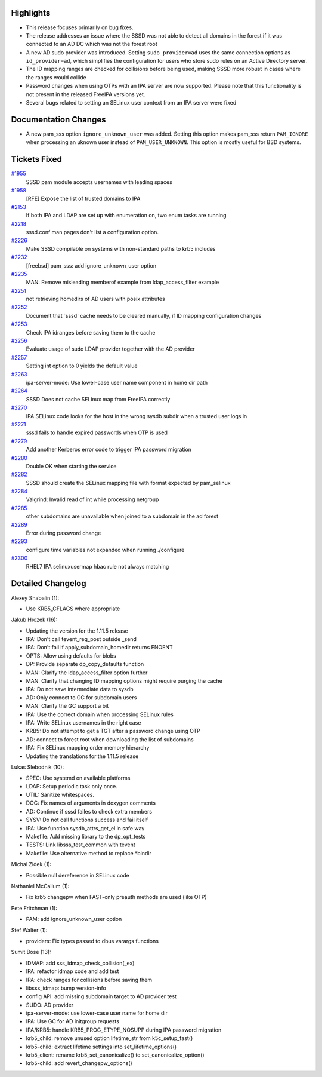 Highlights
----------

-  This release focuses primarily on bug fixes.
-  The release addresses an issue where the SSSD was not able to detect
   all domains in the forest if it was connected to an AD DC which was
   not the forest root
-  A new AD sudo provider was introduced. Setting ``sudo_provider=ad``
   uses the same connection options as ``id_provider=ad``, which
   simplifies the configuration for users who store sudo rules on an
   Active Directory server.
-  The ID mapping ranges are checked for collisions before being used,
   making SSSD more robust in cases where the ranges would collide
-  Password changes when using OTPs with an IPA server are now
   supported. Please note that this functionality is not present in the
   released FreeIPA versions yet.
-  Several bugs related to setting an SELinux user context from an IPA
   server were fixed

Documentation Changes
---------------------

-  A new pam\_sss option ``ignore_unknown_user`` was added. Setting this
   option makes pam\_sss return ``PAM_IGNORE`` when processing an uknown
   user instead of ``PAM_USER_UNKNOWN``. This option is mostly useful
   for BSD systems.

Tickets Fixed
-------------

.. raw:: html

   <div>

`#1955 </sssd/ticket/1955>`__
    SSSD pam module accepts usernames with leading spaces
`#1958 </sssd/ticket/1958>`__
    [RFE] Expose the list of trusted domains to IPA
`#2153 </sssd/ticket/2153>`__
    If both IPA and LDAP are set up with enumeration on, two enum tasks
    are running
`#2218 </sssd/ticket/2218>`__
    sssd.conf man pages don't list a configuration option.
`#2226 </sssd/ticket/2226>`__
    Make SSSD compilable on systems with non-standard paths to krb5
    includes
`#2232 </sssd/ticket/2232>`__
    [freebsd] pam\_sss: add ignore\_unknown\_user option
`#2235 </sssd/ticket/2235>`__
    MAN: Remove misleading memberof example from ldap\_access\_filter
    example
`#2251 </sssd/ticket/2251>`__
    not retrieving homedirs of AD users with posix attributes
`#2252 </sssd/ticket/2252>`__
    Document that \`sssd\` cache needs to be cleared manually, if ID
    mapping configuration changes
`#2253 </sssd/ticket/2253>`__
    Check IPA idranges before saving them to the cache
`#2256 </sssd/ticket/2256>`__
    Evaluate usage of sudo LDAP provider together with the AD provider
`#2257 </sssd/ticket/2257>`__
    Setting int option to 0 yields the default value
`#2263 </sssd/ticket/2263>`__
    ipa-server-mode: Use lower-case user name component in home dir path
`#2264 </sssd/ticket/2264>`__
    SSSD Does not cache SELinux map from FreeIPA correctly
`#2270 </sssd/ticket/2270>`__
    IPA SELinux code looks for the host in the wrong sysdb subdir when a
    trusted user logs in
`#2271 </sssd/ticket/2271>`__
    sssd fails to handle expired passwords when OTP is used
`#2279 </sssd/ticket/2279>`__
    Add another Kerberos error code to trigger IPA password migration
`#2280 </sssd/ticket/2280>`__
    Double OK when starting the service
`#2282 </sssd/ticket/2282>`__
    SSSD should create the SELinux mapping file with format expected by
    pam\_selinux
`#2284 </sssd/ticket/2284>`__
    Valgrind: Invalid read of int while processing netgroup
`#2285 </sssd/ticket/2285>`__
    other subdomains are unavailable when joined to a subdomain in the
    ad forest
`#2289 </sssd/ticket/2289>`__
    Error during password change
`#2293 </sssd/ticket/2293>`__
    configure time variables not expanded when running ./configure
`#2300 </sssd/ticket/2300>`__
    RHEL7 IPA selinuxusermap hbac rule not always matching

.. raw:: html

   </div>

Detailed Changelog
------------------

Alexey Shabalin (1):

-  Use KRB5\_CFLAGS where appropriate

Jakub Hrozek (16):

-  Updating the version for the 1.11.5 release
-  IPA: Don't call tevent\_req\_post outside \_send
-  IPA: Don't fail if apply\_subdomain\_homedir returns ENOENT
-  OPTS: Allow using defaults for blobs
-  DP: Provide separate dp\_copy\_defaults function
-  MAN: Clarify the ldap\_access\_filter option further
-  MAN: Clarify that changing ID mapping options might require purging
   the cache
-  IPA: Do not save intermediate data to sysdb
-  AD: Only connect to GC for subdomain users
-  MAN: Clarify the GC support a bit
-  IPA: Use the correct domain when processing SELinux rules
-  IPA: Write SELinux usernames in the right case
-  KRB5: Do not attempt to get a TGT after a password change using OTP
-  AD: connect to forest root when downloading the list of subdomains
-  IPA: Fix SELinux mapping order memory hierarchy
-  Updating the translations for the 1.11.5 release

Lukas Slebodnik (10):

-  SPEC: Use systemd on available platforms
-  LDAP: Setup periodic task only once.
-  UTIL: Sanitize whitespaces.
-  DOC: Fix names of arguments in doxygen comments
-  AD: Continue if sssd failes to check extra members
-  SYSV: Do not call functions success and fail itself
-  IPA: Use function sysdb\_attrs\_get\_el in safe way
-  Makefile: Add missing library to the dp\_opt\_tests
-  TESTS: Link libsss\_test\_common with tevent
-  Makefile: Use alternative method to replace \*bindir

Michal Zidek (1):

-  Possible null dereference in SELinux code

Nathaniel McCallum (1):

-  Fix krb5 changepw when FAST-only preauth methods are used (like OTP)

Pete Fritchman (1):

-  PAM: add ignore\_unknown\_user option

Stef Walter (1):

-  providers: Fix types passed to dbus varargs functions

Sumit Bose (13):

-  IDMAP: add sss\_idmap\_check\_collision(\_ex)
-  IPA: refactor idmap code and add test
-  IPA: check ranges for collisions before saving them
-  libsss\_idmap: bump version-info
-  config API: add missing subdomain target to AD provider test
-  SUDO: AD provider
-  ipa-server-mode: use lower-case user name for home dir
-  IPA: Use GC for AD initgroup requests
-  IPA/KRB5: handle KRB5\_PROG\_ETYPE\_NOSUPP during IPA password
   migration
-  krb5\_child: remove unused option lifetime\_str from
   k5c\_setup\_fast()
-  krb5-child: extract lifetime settings into set\_lifetime\_options()
-  krb5\_client: rename krb5\_set\_canonicalize() to
   set\_canonicalize\_option()
-  krb5-child: add revert\_changepw\_options()
